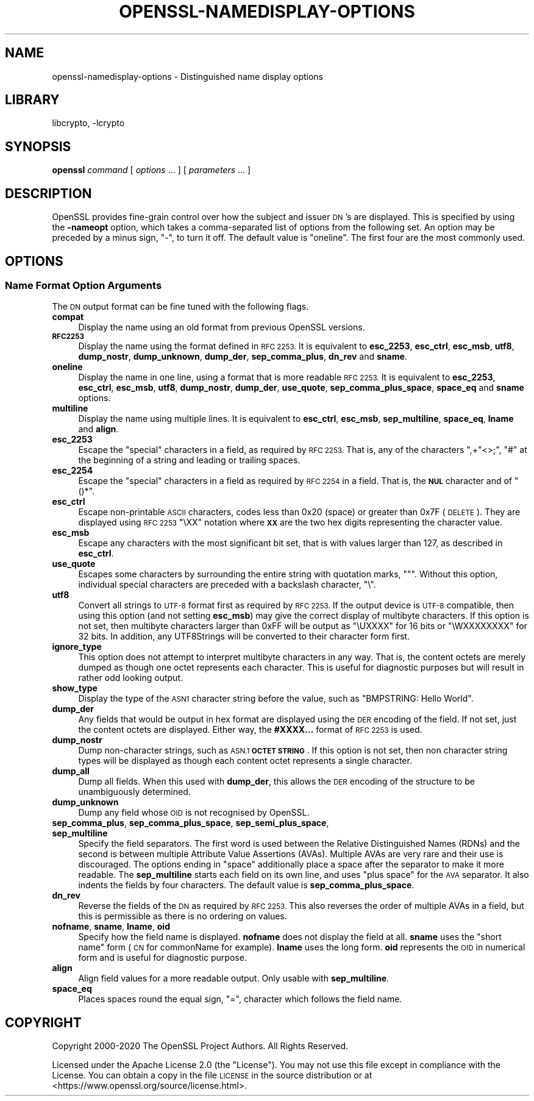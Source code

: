 .\"	$NetBSD: openssl-namedisplay-options.1,v 1.2 2023/05/31 19:42:44 christos Exp $
.\"
.\" Automatically generated by Pod::Man 4.14 (Pod::Simple 3.43)
.\"
.\" Standard preamble:
.\" ========================================================================
.de Sp \" Vertical space (when we can't use .PP)
.if t .sp .5v
.if n .sp
..
.de Vb \" Begin verbatim text
.ft CW
.nf
.ne \\$1
..
.de Ve \" End verbatim text
.ft R
.fi
..
.\" Set up some character translations and predefined strings.  \*(-- will
.\" give an unbreakable dash, \*(PI will give pi, \*(L" will give a left
.\" double quote, and \*(R" will give a right double quote.  \*(C+ will
.\" give a nicer C++.  Capital omega is used to do unbreakable dashes and
.\" therefore won't be available.  \*(C` and \*(C' expand to `' in nroff,
.\" nothing in troff, for use with C<>.
.tr \(*W-
.ds C+ C\v'-.1v'\h'-1p'\s-2+\h'-1p'+\s0\v'.1v'\h'-1p'
.ie n \{\
.    ds -- \(*W-
.    ds PI pi
.    if (\n(.H=4u)&(1m=24u) .ds -- \(*W\h'-12u'\(*W\h'-12u'-\" diablo 10 pitch
.    if (\n(.H=4u)&(1m=20u) .ds -- \(*W\h'-12u'\(*W\h'-8u'-\"  diablo 12 pitch
.    ds L" ""
.    ds R" ""
.    ds C` ""
.    ds C' ""
'br\}
.el\{\
.    ds -- \|\(em\|
.    ds PI \(*p
.    ds L" ``
.    ds R" ''
.    ds C`
.    ds C'
'br\}
.\"
.\" Escape single quotes in literal strings from groff's Unicode transform.
.ie \n(.g .ds Aq \(aq
.el       .ds Aq '
.\"
.\" If the F register is >0, we'll generate index entries on stderr for
.\" titles (.TH), headers (.SH), subsections (.SS), items (.Ip), and index
.\" entries marked with X<> in POD.  Of course, you'll have to process the
.\" output yourself in some meaningful fashion.
.\"
.\" Avoid warning from groff about undefined register 'F'.
.de IX
..
.nr rF 0
.if \n(.g .if rF .nr rF 1
.if (\n(rF:(\n(.g==0)) \{\
.    if \nF \{\
.        de IX
.        tm Index:\\$1\t\\n%\t"\\$2"
..
.        if !\nF==2 \{\
.            nr % 0
.            nr F 2
.        \}
.    \}
.\}
.rr rF
.\"
.\" Accent mark definitions (@(#)ms.acc 1.5 88/02/08 SMI; from UCB 4.2).
.\" Fear.  Run.  Save yourself.  No user-serviceable parts.
.    \" fudge factors for nroff and troff
.if n \{\
.    ds #H 0
.    ds #V .8m
.    ds #F .3m
.    ds #[ \f1
.    ds #] \fP
.\}
.if t \{\
.    ds #H ((1u-(\\\\n(.fu%2u))*.13m)
.    ds #V .6m
.    ds #F 0
.    ds #[ \&
.    ds #] \&
.\}
.    \" simple accents for nroff and troff
.if n \{\
.    ds ' \&
.    ds ` \&
.    ds ^ \&
.    ds , \&
.    ds ~ ~
.    ds /
.\}
.if t \{\
.    ds ' \\k:\h'-(\\n(.wu*8/10-\*(#H)'\'\h"|\\n:u"
.    ds ` \\k:\h'-(\\n(.wu*8/10-\*(#H)'\`\h'|\\n:u'
.    ds ^ \\k:\h'-(\\n(.wu*10/11-\*(#H)'^\h'|\\n:u'
.    ds , \\k:\h'-(\\n(.wu*8/10)',\h'|\\n:u'
.    ds ~ \\k:\h'-(\\n(.wu-\*(#H-.1m)'~\h'|\\n:u'
.    ds / \\k:\h'-(\\n(.wu*8/10-\*(#H)'\z\(sl\h'|\\n:u'
.\}
.    \" troff and (daisy-wheel) nroff accents
.ds : \\k:\h'-(\\n(.wu*8/10-\*(#H+.1m+\*(#F)'\v'-\*(#V'\z.\h'.2m+\*(#F'.\h'|\\n:u'\v'\*(#V'
.ds 8 \h'\*(#H'\(*b\h'-\*(#H'
.ds o \\k:\h'-(\\n(.wu+\w'\(de'u-\*(#H)/2u'\v'-.3n'\*(#[\z\(de\v'.3n'\h'|\\n:u'\*(#]
.ds d- \h'\*(#H'\(pd\h'-\w'~'u'\v'-.25m'\f2\(hy\fP\v'.25m'\h'-\*(#H'
.ds D- D\\k:\h'-\w'D'u'\v'-.11m'\z\(hy\v'.11m'\h'|\\n:u'
.ds th \*(#[\v'.3m'\s+1I\s-1\v'-.3m'\h'-(\w'I'u*2/3)'\s-1o\s+1\*(#]
.ds Th \*(#[\s+2I\s-2\h'-\w'I'u*3/5'\v'-.3m'o\v'.3m'\*(#]
.ds ae a\h'-(\w'a'u*4/10)'e
.ds Ae A\h'-(\w'A'u*4/10)'E
.    \" corrections for vroff
.if v .ds ~ \\k:\h'-(\\n(.wu*9/10-\*(#H)'\s-2\u~\d\s+2\h'|\\n:u'
.if v .ds ^ \\k:\h'-(\\n(.wu*10/11-\*(#H)'\v'-.4m'^\v'.4m'\h'|\\n:u'
.    \" for low resolution devices (crt and lpr)
.if \n(.H>23 .if \n(.V>19 \
\{\
.    ds : e
.    ds 8 ss
.    ds o a
.    ds d- d\h'-1'\(ga
.    ds D- D\h'-1'\(hy
.    ds th \o'bp'
.    ds Th \o'LP'
.    ds ae ae
.    ds Ae AE
.\}
.rm #[ #] #H #V #F C
.\" ========================================================================
.\"
.IX Title "OPENSSL-NAMEDISPLAY-OPTIONS 1"
.TH OPENSSL-NAMEDISPLAY-OPTIONS 1 "2023-05-07" "3.0.9" "OpenSSL"
.\" For nroff, turn off justification.  Always turn off hyphenation; it makes
.\" way too many mistakes in technical documents.
.if n .ad l
.nh
.SH "NAME"
openssl\-namedisplay\-options \- Distinguished name display options
.SH "LIBRARY"
libcrypto, -lcrypto
.SH "SYNOPSIS"
.IX Header "SYNOPSIS"
\&\fBopenssl\fR
\&\fIcommand\fR
[ \fIoptions\fR ... ]
[ \fIparameters\fR ... ]
.SH "DESCRIPTION"
.IX Header "DESCRIPTION"
OpenSSL provides fine-grain control over how the subject and issuer \s-1DN\s0's are
displayed.
This is specified by using the \fB\-nameopt\fR option, which takes a
comma-separated list of options from the following set.
An option may be preceded by a minus sign, \f(CW\*(C`\-\*(C'\fR, to turn it off.
The default value is \f(CW\*(C`oneline\*(C'\fR.
The first four are the most commonly used.
.SH "OPTIONS"
.IX Header "OPTIONS"
.SS "Name Format Option Arguments"
.IX Subsection "Name Format Option Arguments"
The \s-1DN\s0 output format can be fine tuned with the following flags.
.IP "\fBcompat\fR" 4
.IX Item "compat"
Display the name using an old format from previous OpenSSL versions.
.IP "\fB\s-1RFC2253\s0\fR" 4
.IX Item "RFC2253"
Display the name using the format defined in \s-1RFC 2253.\s0
It is equivalent to \fBesc_2253\fR, \fBesc_ctrl\fR, \fBesc_msb\fR, \fButf8\fR,
\&\fBdump_nostr\fR, \fBdump_unknown\fR, \fBdump_der\fR, \fBsep_comma_plus\fR, \fBdn_rev\fR
and \fBsname\fR.
.IP "\fBoneline\fR" 4
.IX Item "oneline"
Display the name in one line, using a format that is more readable
\&\s-1RFC 2253.\s0
It is equivalent to \fBesc_2253\fR, \fBesc_ctrl\fR, \fBesc_msb\fR, \fButf8\fR,
\&\fBdump_nostr\fR, \fBdump_der\fR, \fBuse_quote\fR, \fBsep_comma_plus_space\fR,
\&\fBspace_eq\fR and \fBsname\fR options.
.IP "\fBmultiline\fR" 4
.IX Item "multiline"
Display the name using multiple lines.
It is equivalent to \fBesc_ctrl\fR, \fBesc_msb\fR, \fBsep_multiline\fR, \fBspace_eq\fR,
\&\fBlname\fR and \fBalign\fR.
.IP "\fBesc_2253\fR" 4
.IX Item "esc_2253"
Escape the \*(L"special\*(R" characters in a field, as required by \s-1RFC 2253.\s0
That is, any of the characters \f(CW\*(C`,+"<>;\*(C'\fR, \f(CW\*(C`#\*(C'\fR at the beginning of
a string and leading or trailing spaces.
.IP "\fBesc_2254\fR" 4
.IX Item "esc_2254"
Escape the \*(L"special\*(R" characters in a field as required by \s-1RFC 2254\s0 in a field.
That is, the \fB\s-1NUL\s0\fR character and of \f(CW\*(C`()*\*(C'\fR.
.IP "\fBesc_ctrl\fR" 4
.IX Item "esc_ctrl"
Escape non-printable \s-1ASCII\s0 characters, codes less than 0x20 (space)
or greater than 0x7F (\s-1DELETE\s0). They are displayed using \s-1RFC 2253\s0 \f(CW\*(C`\eXX\*(C'\fR
notation where \fB\s-1XX\s0\fR are the two hex digits representing the character value.
.IP "\fBesc_msb\fR" 4
.IX Item "esc_msb"
Escape any characters with the most significant bit set, that is with
values larger than 127, as described in \fBesc_ctrl\fR.
.IP "\fBuse_quote\fR" 4
.IX Item "use_quote"
Escapes some characters by surrounding the entire string with quotation
marks, \f(CW\*(C`"\*(C'\fR.
Without this option, individual special characters are preceded with
a backslash character, \f(CW\*(C`\e\*(C'\fR.
.IP "\fButf8\fR" 4
.IX Item "utf8"
Convert all strings to \s-1UTF\-8\s0 format first as required by \s-1RFC 2253.\s0
If the output device is \s-1UTF\-8\s0 compatible, then using this option (and
not setting \fBesc_msb\fR) may give the correct display of multibyte
characters.
If this option is not set, then multibyte characters larger than 0xFF
will be output as \f(CW\*(C`\eUXXXX\*(C'\fR for 16 bits or \f(CW\*(C`\eWXXXXXXXX\*(C'\fR for 32 bits.
In addition, any UTF8Strings will be converted to their character form first.
.IP "\fBignore_type\fR" 4
.IX Item "ignore_type"
This option does not attempt to interpret multibyte characters in any
way. That is, the content octets are merely dumped as though one octet
represents each character. This is useful for diagnostic purposes but
will result in rather odd looking output.
.IP "\fBshow_type\fR" 4
.IX Item "show_type"
Display the type of the \s-1ASN1\s0 character string before the value,
such as \f(CW\*(C`BMPSTRING: Hello World\*(C'\fR.
.IP "\fBdump_der\fR" 4
.IX Item "dump_der"
Any fields that would be output in hex format are displayed using
the \s-1DER\s0 encoding of the field.
If not set, just the content octets are displayed.
Either way, the \fB#XXXX...\fR format of \s-1RFC 2253\s0 is used.
.IP "\fBdump_nostr\fR" 4
.IX Item "dump_nostr"
Dump non-character strings, such as \s-1ASN.1\s0 \fB\s-1OCTET STRING\s0\fR.
If this option is not set, then non character string types will be displayed
as though each content octet represents a single character.
.IP "\fBdump_all\fR" 4
.IX Item "dump_all"
Dump all fields. When this used with \fBdump_der\fR, this allows the
\&\s-1DER\s0 encoding of the structure to be unambiguously determined.
.IP "\fBdump_unknown\fR" 4
.IX Item "dump_unknown"
Dump any field whose \s-1OID\s0 is not recognised by OpenSSL.
.IP "\fBsep_comma_plus\fR, \fBsep_comma_plus_space\fR, \fBsep_semi_plus_space\fR, \fBsep_multiline\fR" 4
.IX Item "sep_comma_plus, sep_comma_plus_space, sep_semi_plus_space, sep_multiline"
Specify the field separators. The first word is used between the
Relative Distinguished Names (RDNs) and the second is between
multiple Attribute Value Assertions (AVAs). Multiple AVAs are
very rare and their use is discouraged.
The options ending in \*(L"space\*(R" additionally place a space after the separator to make it more readable.
The \fBsep_multiline\fR starts each field on its own line, and uses \*(L"plus space\*(R"
for the \s-1AVA\s0 separator.
It also indents the fields by four characters.
The default value is \fBsep_comma_plus_space\fR.
.IP "\fBdn_rev\fR" 4
.IX Item "dn_rev"
Reverse the fields of the \s-1DN\s0 as required by \s-1RFC 2253.\s0
This also reverses the order of multiple AVAs in a field, but this is
permissible as there is no ordering on values.
.IP "\fBnofname\fR, \fBsname\fR, \fBlname\fR, \fBoid\fR" 4
.IX Item "nofname, sname, lname, oid"
Specify how the field name is displayed.
\&\fBnofname\fR does not display the field at all.
\&\fBsname\fR uses the \*(L"short name\*(R" form (\s-1CN\s0 for commonName for example).
\&\fBlname\fR uses the long form.
\&\fBoid\fR represents the \s-1OID\s0 in numerical form and is useful for
diagnostic purpose.
.IP "\fBalign\fR" 4
.IX Item "align"
Align field values for a more readable output. Only usable with
\&\fBsep_multiline\fR.
.IP "\fBspace_eq\fR" 4
.IX Item "space_eq"
Places spaces round the equal sign, \f(CW\*(C`=\*(C'\fR, character which follows the field
name.
.SH "COPYRIGHT"
.IX Header "COPYRIGHT"
Copyright 2000\-2020 The OpenSSL Project Authors. All Rights Reserved.
.PP
Licensed under the Apache License 2.0 (the \*(L"License\*(R").  You may not use
this file except in compliance with the License.  You can obtain a copy
in the file \s-1LICENSE\s0 in the source distribution or at
<https://www.openssl.org/source/license.html>.
